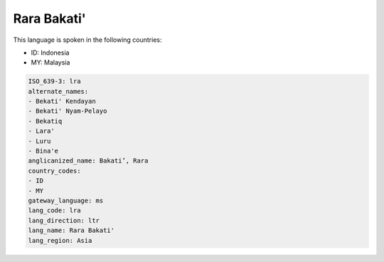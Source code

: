 .. _lra:

Rara Bakati'
============

This language is spoken in the following countries:

* ID: Indonesia
* MY: Malaysia

.. code-block:: yaml

    ISO_639-3: lra
    alternate_names:
    - Bekati' Kendayan
    - Bekati' Nyam-Pelayo
    - Bekatiq
    - Lara'
    - Luru
    - Bina'e
    anglicanized_name: Bakati’, Rara
    country_codes:
    - ID
    - MY
    gateway_language: ms
    lang_code: lra
    lang_direction: ltr
    lang_name: Rara Bakati'
    lang_region: Asia
    
